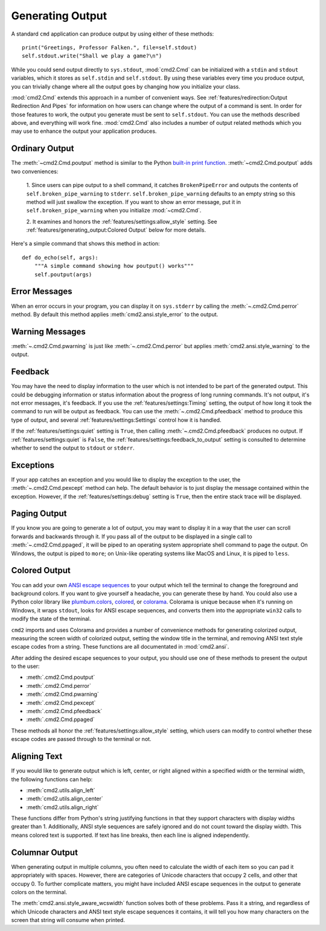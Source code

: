Generating Output
=================

A standard ``cmd`` application can produce output by using either of these
methods::

  print("Greetings, Professor Falken.", file=self.stdout)
  self.stdout.write("Shall we play a game?\n")

While you could send output directly to ``sys.stdout``, :mod:`cmd2.Cmd`
can be initialized with a ``stdin`` and ``stdout`` variables, which it stores
as ``self.stdin`` and ``self.stdout``. By using these variables every time you
produce output, you can trivially change where all the output goes by changing
how you initialize your class.

:mod:`cmd2.Cmd` extends this approach in a number of convenient ways. See
:ref:`features/redirection:Output Redirection And Pipes` for information on how
users can change where the output of a command is sent. In order for those
features to work, the output you generate must be sent to ``self.stdout``. You
can use the methods described above, and everything will work fine.
:mod:`cmd2.Cmd` also includes a number of output related methods which you
may use to enhance the output your application produces.


Ordinary Output
---------------

The :meth:`~cmd2.Cmd.poutput` method is similar to the Python
`built-in print function <https://docs.python.org/3/library/functions.html#print>`_. :meth:`~cmd2.Cmd.poutput` adds two
conveniences:

  1. Since users can pipe output to a shell command, it catches
  ``BrokenPipeError`` and outputs the contents of
  ``self.broken_pipe_warning`` to ``stderr``. ``self.broken_pipe_warning``
  defaults to an empty string so this method will just swallow the exception.
  If you want to show an error message, put it in
  ``self.broken_pipe_warning`` when you initialize :mod:`~cmd2.Cmd`.

  2. It examines and honors the :ref:`features/settings:allow_style` setting.
  See :ref:`features/generating_output:Colored Output` below for more details.

Here's a simple command that shows this method in action::

    def do_echo(self, args):
        """A simple command showing how poutput() works"""
        self.poutput(args)


Error Messages
--------------

When an error occurs in your program, you can display it on ``sys.stderr`` by
calling the :meth:`~.cmd2.Cmd.perror` method. By default this method applies
:meth:`cmd2.ansi.style_error` to the output.


Warning Messages
----------------

:meth:`~.cmd2.Cmd.pwarning` is just like :meth:`~.cmd2.Cmd.perror` but applies
:meth:`cmd2.ansi.style_warning` to the output.


Feedback
--------

You may have the need to display information to the user which is not intended
to be part of the generated output. This could be debugging information or
status information about the progress of long running commands. It's not
output, it's not error messages, it's feedback. If you use the
:ref:`features/settings:Timing` setting, the output of how long it took the
command to run will be output as feedback. You can use the
:meth:`~.cmd2.Cmd.pfeedback` method to produce this type of output, and
several :ref:`features/settings:Settings` control how it is handled.

If the :ref:`features/settings:quiet` setting is ``True``, then calling
:meth:`~.cmd2.Cmd.pfeedback` produces no output. If
:ref:`features/settings:quiet` is ``False``, the
:ref:`features/settings:feedback_to_output` setting is consulted to determine
whether to send the output to ``stdout`` or ``stderr``.


Exceptions
----------

If your app catches an exception and you would like to display the exception to
the user, the :meth:`~.cmd2.Cmd.pexcept` method can help. The default behavior
is to just display the message contained within the exception. However, if the
:ref:`features/settings:debug` setting is ``True``, then the entire stack trace
will be displayed.


Paging Output
-------------

If you know you are going to generate a lot of output, you may want to display
it in a way that the user can scroll forwards and backwards through it. If you
pass all of the output to be displayed in a single call to
:meth:`~.cmd2.Cmd.ppaged`, it will be piped to an operating system appropriate
shell command to page the output. On Windows, the output is piped to ``more``;
on Unix-like operating systems like MacOS and Linux, it is piped to ``less``.


Colored Output
--------------

You can add your own `ANSI escape sequences
<https://en.wikipedia.org/wiki/ANSI_escape_code#Colors>`_ to your output which
tell the terminal to change the foreground and background colors. If you want
to give yourself a headache, you can generate these by hand. You could also use
a Python color library like `plumbum.colors
<https://plumbum.readthedocs.io/en/latest/colors.html>`_, `colored
<https://gitlab.com/dslackw/colored>`_, or `colorama
<https://github.com/tartley/colorama>`_. Colorama is unique because when it's
running on Windows, it wraps ``stdout``, looks for ANSI escape sequences, and
converts them into the appropriate ``win32`` calls to modify the state of the
terminal.

``cmd2`` imports and uses Colorama and provides a number of convenience methods
for generating colorized output, measuring the screen width of colorized
output, setting the window title in the terminal, and removing ANSI text style
escape codes from a string. These functions are all documentated in
:mod:`cmd2.ansi`.

After adding the desired escape sequences to your output, you should use one of
these methods to present the output to the user:

- :meth:`.cmd2.Cmd.poutput`
- :meth:`.cmd2.Cmd.perror`
- :meth:`.cmd2.Cmd.pwarning`
- :meth:`.cmd2.Cmd.pexcept`
- :meth:`.cmd2.Cmd.pfeedback`
- :meth:`.cmd2.Cmd.ppaged`

These methods all honor the :ref:`features/settings:allow_style` setting, which
users can modify to control whether these escape codes are passed through to
the terminal or not.


Aligning Text
--------------

If you would like to generate output which is left, center, or right aligned
within a specified width or the terminal width, the following functions can
help:

- :meth:`cmd2.utils.align_left`
- :meth:`cmd2.utils.align_center`
- :meth:`cmd2.utils.align_right`

These functions differ from Python's string justifying functions in that they
support characters with display widths greater than 1. Additionally, ANSI style
sequences are safely ignored and do not count toward the display width. This
means colored text is supported. If text has line breaks, then each line is
aligned independently.



Columnar Output
---------------

When generating output in multiple columns, you often need to calculate the
width of each item so you can pad it appropriately with spaces. However, there
are categories of Unicode characters that occupy 2 cells, and other that occupy
0. To further complicate matters, you might have included ANSI escape sequences
in the output to generate colors on the terminal.

The :meth:`cmd2.ansi.style_aware_wcswidth` function solves both of these
problems. Pass it a string, and regardless of which Unicode characters and ANSI
text style escape sequences it contains, it will tell you how many characters
on the screen that string will consume when printed.
